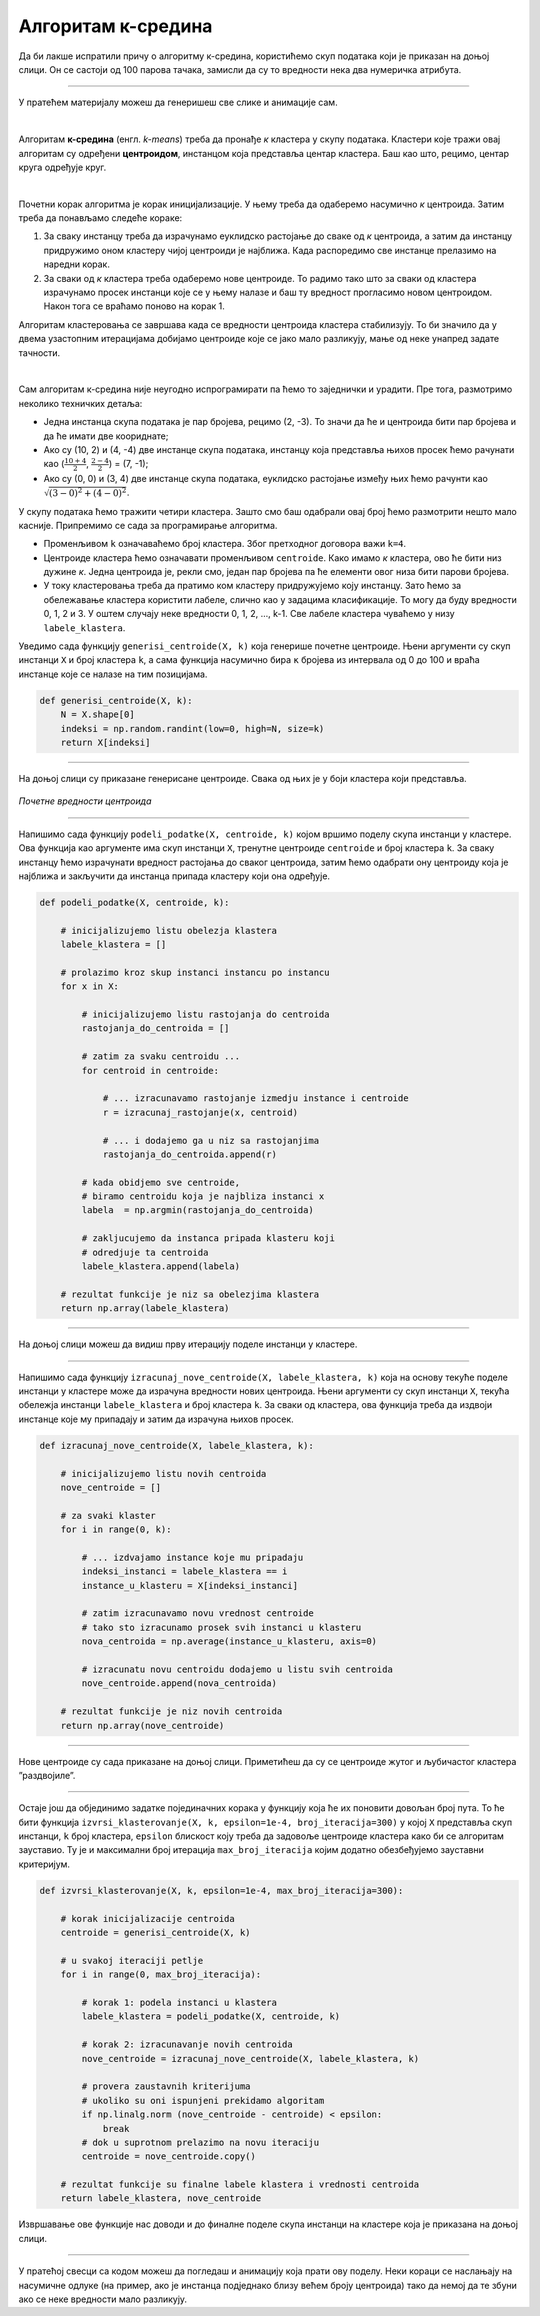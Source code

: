 Алгоритам к-средина
===================

.. |open| image:: ../../_images/algk2.png
            :width: 100px

.. infonote::
    
    К-средина је необично име за један алгоритам. Читај даље да би открио шта се крије иза овог избора!

Да би лакше испратили причу о алгоритму к-средина, користићемо скуп података који је приказан на доњој слици. Он се састоји од 100 парова тачака, 
замисли да су то вредности нека два нумеричка атрибута. 

.. image:: ../../_images/algk1.png
    :width: 500
    :align: center
    
-------

.. technicalnote::
    
    Ова секција је упарена са Jupyter свеском `11-k-sredina.ipynb <https://github.com/Petlja/specit4_ai_radni/blob/main/11-k-sredina.ipynb>`_. 
    Да би могао да пратиш садржај даље, кликни на линк, а потом и на дугме |open| да би се садржај отворио у окружењу Google Colab. 
    Уколико свеске прегледаш на локалној машини, међу садржајима пронађи свеску са истим именом и покрени је. За детаљније инструкције 
    погледај секцију *Hands-on зона* и лекцију *Jupyter свеске за вежбу*.

У пратећем материјалу можеш да генеришеш све слике и анимације сам. 

|

Алгоритам **к-средина** (енгл. *k-means*) треба да пронађе *к* кластера у скупу података. Кластери које тражи овај алгоритам су одређени 
**центроидом**, инстанцом која представља центар кластера. Баш као што, рецимо, центар круга одређује круг.  

|

Почетни корак алгоритма је корак иницијализације. У њему треба да одаберемо насумично *к* центроида. Затим треба да понављамо следеће кораке: 

1.	За сваку инстанцу треба да израчунамо еуклидско растојање до сваке од *к* центроида, а затим да инстанцу придружимо оном кластеру чијој центроиди је најближа. Када распоредимо све инстанце прелазимо на наредни корак.
2.	За сваки од *к* кластера треба одаберемо нове центроиде. То радимо тако што за сваки од кластера израчунамо просек инстанци које се у њему налазе и баш ту вредност прогласимо новом центроидом. Након тога се враћамо поново на корак 1. 

Алгоритам кластеровања се завршава када се вредности центроида кластера стабилизују. То би значило да у двема узастопним итерацијама добијамо 
центроиде које се јако мало разликују, мање од неке унапред задате тачности. 

|

Сам алгоритам к-средина није неугодно испрограмирати па ћемо то заједнички и урадити. Пре тога, размотримо неколико  техничких детаља:

- Једна инстанца скупа података је пар бројева, рецимо (2, -3). То значи да ће и центроида бити пар бројева и да ће имати две коориднате;
- Ако су (10, 2) и (4, -4) две инстанце скупа података, инстанцу која представља њихов просек ћемо рачунати као (:math:`\frac{10 + 4}{2}`, :math:`\frac{2 - 4}{2}`) = (7, -1);
- Ако су (0, 0) и (3, 4) две инстанце скупа података, еуклидско растојање између њих ћемо рачунти као :math:`\sqrt{(3-0)^2 + (4-0)^2}`. 

У скупу података ћемо тражити четири кластера. Зашто смо баш одабрали овај број ћемо размотрити нешто мало касније. 
Припремимо се сада за програмирање алгоритма. 

- Променљивом  ``k`` означаваћемо број кластера. Због претходног договора важи ``k=4``.
- Центроиде кластера ћемо означавати променљивом ``centroide``. Како имамо *к* кластера, ово ће бити низ дужине *к*. Једна центроида је, рекли смо, један пар бројева па ће елементи овог низа бити парови бројева.
- У току кластеровања треба да пратимо ком кластеру придружујемо коју инстанцу. Зато ћемо за обележавање кластера користити лабеле, слично као у задацима класификације. То могу да буду вредности 0, 1, 2 и 3. У оштем случају неке вредности 0, 1, 2, ..., k-1. Све лабеле кластера чуваћемо у низу ``labele_klastera``.

Уведимо сада функцију ``generisi_centroide(X, k)`` која генерише почетне центроиде. Њени аргументи су скуп инстанци ``X`` и број кластера ``k``,  
а сама функција насумично бира ``к`` бројева из интервала од 0 до 100 и враћа инстанце које се налазе на тим позицијама.

.. code-block:: 

   def generisi_centroide(X, k):
       N = X.shape[0]
       indeksi = np.random.randint(low=0, high=N, size=k)
       return X[indeksi]

-------

На доњој слици су приказане генерисане центроиде. Свака од њих је у боји кластера који представља. 

.. figure:: ../../_images/algk3.png
    :width: 500
    :align: center

*Почетне вредности центроида*

-------

Напишимо сада функцију ``podeli_podatke(X, centroide, k)`` којом вршимо поделу скупа инстанци у кластере. Ова функција као аргументе има скуп 
инстанци ``X``, тренутне центроиде ``centroide`` и број кластера ``k``. За сваку инстанцу ћемо израчунати вредност растојања до сваког центроида, затим ћемо 
одабрати ону центроиду која је најближа и закључити да инстанца припада кластеру који она одређује.

.. code-block:: 

    def podeli_podatke(X, centroide, k):

        # inicijalizujemo listu obelezja klastera
        labele_klastera = []

        # prolazimo kroz skup instanci instancu po instancu
        for x in X:

            # inicijalizujemo listu rastojanja do centroida
            rastojanja_do_centroida = []

            # zatim za svaku centroidu ...
            for centroid in centroide:
            
                # ... izracunavamo rastojanje izmedju instance i centroide
                r = izracunaj_rastojanje(x, centroid)

                # ... i dodajemo ga u niz sa rastojanjima
                rastojanja_do_centroida.append(r)

            # kada obidjemo sve centroide,
            # biramo centroidu koja je najbliza instanci x
            labela  = np.argmin(rastojanja_do_centroida)

            # zakljucujemo da instanca pripada klasteru koji
            # odredjuje ta centroida
            labele_klastera.append(labela)

        # rezultat funkcije je niz sa obelezjima klastera
        return np.array(labele_klastera)

-------


На доњој слици можеш да видиш прву итерацију поделе инстанци у кластере. 

.. image:: ../../_images/algk5.png
    :width: 500
    :align: center

-------

Напишимо сада функцију ``izracunaj_nove_centroide(X, labele_klastera, k)`` која на основу текуће поделе инстанци у кластере може да израчуна 
вредности нових центроида. Њени аргументи су скуп инстанци ``X``, текућа обележја инстанци ``labele_klastera`` и број кластера ``k``.  
За сваки од кластера, ова функција треба да издвоји инстанце које му припадају и затим да израчуна њихов просек. 

.. code-block:: 

    def izracunaj_nove_centroide(X, labele_klastera, k):

        # inicijalizujemo listu novih centroida
        nove_centroide = []

        # za svaki klaster
        for i in range(0, k):

            # ... izdvajamo instance koje mu pripadaju
            indeksi_instanci = labele_klastera == i
            instance_u_klasteru = X[indeksi_instanci]

            # zatim izracunavamo novu vrednost centroide
            # tako sto izracunamo prosek svih instanci u klasteru
            nova_centroida = np.average(instance_u_klasteru, axis=0)

            # izracunatu novu centroidu dodajemo u listu svih centroida
            nove_centroide.append(nova_centroida)

        # rezultat funkcije je niz novih centroida
        return np.array(nove_centroide)


-------

Нове центроиде су сада приказане на доњој слици. Приметићеш да су се центроиде жутог и љубичастог кластера ”раздвојиле”.

.. image:: ../../_images/algk7.png
    :width: 500
    :align: center 

-------

Остаје још да објединимо задатке појединачних корака  у функцију која ће их поновити довољан број пута. То ће бити функција 
``izvrsi_klasterovanje(X, k, epsilon=1e-4, broj_iteracija=300)`` у којој ``X`` представља скуп инстанци, ``k`` број кластера, 
``epsilon`` блискост коју треба да задовоље центроиде кластера како би се алгоритам зауставио. Ту је и максимални број итерација 
``max_broj_iteracija`` којим додатно обезбеђујемо зауставни критеријум. 

.. code-block:: 

    def izvrsi_klasterovanje(X, k, epsilon=1e-4, max_broj_iteracija=300):

        # korak inicijalizacije centroida
        centroide = generisi_centroide(X, k)

        # u svakoj iteraciji petlje
        for i in range(0, max_broj_iteracija):

            # korak 1: podela instanci u klastera
            labele_klastera = podeli_podatke(X, centroide, k)

            # korak 2: izracunavanje novih centroida
            nove_centroide = izracunaj_nove_centroide(X, labele_klastera, k)

            # provera zaustavnih kriterijuma
            # ukoliko su oni ispunjeni prekidamo algoritam
            if np.linalg.norm (nove_centroide - centroide) < epsilon:
                break
            # dok u suprotnom prelazimo na novu iteraciju
            centroide = nove_centroide.copy()

        # rezultat funkcije su finalne labele klastera i vrednosti centroida
        return labele_klastera, nove_centroide


Извршавање ове функције нас доводи и до финалне поделе скупа инстанци на кластере која је приказана на доњој слици. 

.. image:: ../../_images/algk9.png
    :width: 500
    :align: center  

-------

У пратећој свесци са кодом можеш да погледаш и анимацију која прати ову поделу. Неки кораци се наслањају на насумичне одлуке 
(на пример, ако је инстанца подједнако близу већем броју центроида) тако да немој да те збуни ако се неке вредности мало разликују. 


